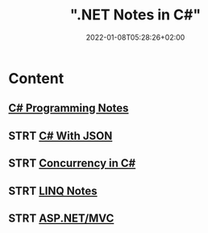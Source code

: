 #+title: ".NET Notes in C#"
#+date: 2022-01-08T05:28:26+02:00
#+draft: false
#+categories: ["Computer Science"]
#+description: C# Notebook
#+hugo_tags: "Computer Science" ".NET"
#+draft: true
* Content
** [[file:csharp.org][C# Programming Notes]]
** STRT [[file:json.org][C# With JSON]]
** STRT [[file:Concurrency.org][Concurrency in C#]]
** STRT [[file:LINQ.org][LINQ Notes]]
** STRT [[file:mvc.org][ASP.NET/MVC]]
